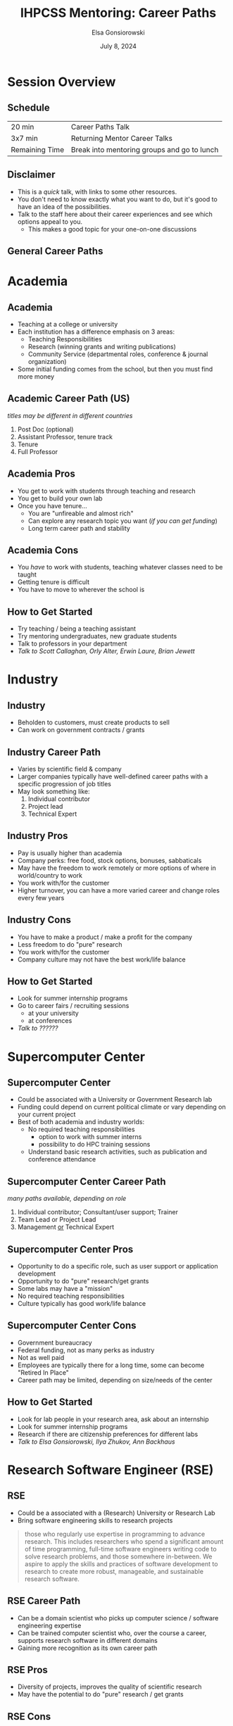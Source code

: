 #+title: IHPCSS Mentoring: Career Paths
#+author: Elsa Gonsiorowski
#+date: July 8, 2024

#+options: H:2 toc:nil
#+REVEAL_ROOT: https://cdn.jsdelivr.net/npm/reveal.js
# +REVEAL_INIT_OPTIONS: width:2000,height:1000 ## this makes font look smaller
#+REVEAL_THEME: custom
#+REVEAL_THEME_CUSTOM: /css/robot-lung.css
# +REVEAL_THEME_CUSTOM: /Users/gonsie/Projects/WEBSITE/gonsie.github.com/talks/2023-ihpcss/robot-lung.css
#+HTML_HEAD_EXTRA: <div class="line top"></div><div class="line bottom"></div><div class="line left"></div><div class="line right"></div>
#+HTML_HEAD_EXTRA: <style>.line {background: #4EA69E;}</style>

* Session Overview
** Schedule

|----------------+---------------------------------------------|
| 20 min         | Career Paths Talk                           |
| 3x7 min        | Returning Mentor Career Talks               |
| Remaining Time | Break into mentoring groups and go to lunch |
|----------------+---------------------------------------------|

** COMMENT Breakouts
<<breakouts>>

- Resume Review
- Presentation Skills
- Networking & Elevator Pitch
- Interview tips

** Disclaimer
- This is a /quick/ talk, with links to some other resources.
- You don't need to know exactly what you want to do, but it's good to have an idea of the possibilities.
- Talk to the staff here about their career experiences and see which options appeal to you.
  - This makes a good topic for your one-on-one discussions
** General Career Paths
#+attr_html: :width 800
[[file:4-career-paths.png]]
* Academia
** Academia
- Teaching at a college or university
- Each institution has a difference emphasis on 3 areas:
  - Teaching Responsibilities
  - Research (winning grants and writing publications)
  - Community Service (departmental roles, conference & journal organization)
- Some initial funding comes from the school, but then you must find more money
** Academic Career Path (US)
/titles may be different in different countries/
1. Post Doc (optional)
2. Assistant Professor, tenure track
3. Tenure
4. Full Professor
** Academia Pros
- You get to work with students through teaching and research
- You get to build your own lab
- Once you have tenure...
  - You are "unfireable and almost rich"
  - Can explore any research topic you want (/if you can get funding/)
  - Long term career path and stability
** Academia Cons
- You /have/ to work with students, teaching whatever classes need to be taught
- Getting tenure is difficult
- You have to move to wherever the school is
** How to Get Started
- Try teaching / being a teaching assistant
- Try mentoring undergraduates, new graduate students
- Talk to professors in your department
- /Talk to Scott Callaghan, Orly Alter, Erwin Laure, Brian Jewett/
* Industry
** Industry
- Beholden to customers, must create products to sell
- Can work on government contracts / grants
** Industry Career Path
- Varies by scientific field & company
- Larger companies typically have well-defined career paths with a specific progression of job titles
- May look something like:
  1. Individual contributor
  2. Project lead
  3. Technical Expert
** Industry Pros
- Pay is usually higher than academia
- Company perks: free food, stock options, bonuses, sabbaticals
- May have the freedom to work remotely or more options of where in world/country to work
- You work with/for the customer
- Higher turnover, you can have a more varied career and change roles every few years
** Industry Cons
- You have to make a product / make a profit for the company
- Less freedom to do "pure" research
- You work with/for the customer
- Company culture may not have the best work/life balance
** How to Get Started
- Look for summer internship programs
- Go to career fairs / recruiting sessions
  - at your university
  - at conferences
- /Talk to ??????/
* Supercomputer Center
** Supercomputer Center
- Could be associated with a University or Government Research lab
- Funding could depend on current political climate or vary depending on your current project
- Best of both academia and industry worlds:
  - No required teaching responsibilities
    - option to work with summer interns
    - possibility to do HPC training sessions
  - Understand basic research activities, such as publication and conference attendance
** Supercomputer Center Career Path
/many paths available, depending on role/
1. Individual contributor; Consultant/user support; Trainer
2. Team Lead or Project Lead
3. Management _or_ Technical Expert
** Supercomputer Center Pros
- Opportunity to do a specific role, such as user support or application development
- Opportunity to do "pure" research/get grants
- Some labs may have a "mission"
- No required teaching responsibilities
- Culture typically has good work/life balance
** Supercomputer Center Cons
- Government bureaucracy
- Federal funding, not as many perks as industry
- Not as well paid
- Employees are typically there for a long time, some can become "Retired In Place"
- Career path may be limited, depending on size/needs of the center
** How to Get Started
- Look for lab people in your research area, ask about an internship
- Look for summer internship programs
- Research if there are citizenship preferences for different labs
- /Talk to Elsa Gonsiorowski, Ilya Zhukov, Ann Backhaus/
* Research Software Engineer (RSE)
** RSE
- Could be a associated with a (Research) University or Research Lab
- Bring software engineering skills to research projects
#+begin_quote
those who regularly use expertise in programming to advance research. This includes researchers who spend a significant amount of time programming, full-time software engineers writing code to solve research problems, and those somewhere in-between. We aspire to apply the skills and practices of software development to research to create more robust, manageable, and sustainable research software.
#+end_quote
** RSE Career Path
- Can be a domain scientist who picks up computer science / software engineering expertise
- Can be trained computer scientist who, over the course a career, supports research software in different domains
- Gaining more recognition as its own career path
** RSE Pros
- Diversity of projects, improves the quality of scientific research
- May have the potential to do "pure" research / get grants
** RSE Cons
- Funding for RSE's has traditionally been somewhat volatile, but "RSE" as a career path has been getting more recognition in recent years.
- May have to fight for full recognition for contributions
- Career path may be ill-defined
** How to Get Started
- Join an RSE society. They have job postings and host conferences.
  - [[https://society-rse.org][Society RSE]] (Mostly UK-based)
  - [[https://us-rse.org][US RSE]]
- Continue to improve software engineering skills, many online courses
- /Talk to Andrew Kirby, Weronika Filinger/
* Resources
** Resources
- [[https://bookshop.org/books/a-phd-is-not-enough-a-guide-to-survival-in-science/9780465022229][_A PhD is Not Enough!_]] by Peter J. Feibelman
- [[https://bookshop.org/books/tomorrow-s-professor-preparing-for-careers-in-science-and-engineering/9780780311367][_Tomorrow's Professor_]] by Richard M. Reis
- [[https://www.apa.org/pubs/books/4316430][_The Psychologist's Guide to an Academic Career_]], by Harriet L. Rheingold
- [[http://www.gonsie.com/blorg/career-next-steps.html][Career Next Steps]], Elsa Gonisorowski
- [[http://sciencecareers.sciencemag.org/career_magazine/previous_issues/articles/2013_11_21/caredit.a1300256][The Postdoc: A Special Kind of Hell]], Adam Ruben
- [[https://matt.might.net/articles/phd-school-in-pictures/][Illustrated Guide to a PhD]], Matt Might
- [[https://www.richardbutterworth.co.uk/blog/13-i-did-a-phd][I did a PhD and did NOT go mad]], Richard Butterworth
* COMMENT Peer-to-Peer Resume Review
** Peer-to-Peer Resume Review
- See the "[[file:resume-review.pdf][Reviewing a Resume or CV]]" handout
- We will do 2 peer-to-peer sessions, 15 minutes each
  - 5 minutes - Exchange resumes and review individually
  - 5 minutes - Discuss one person's resume
  - 5 minutes - Discuss other person's resume
- We will announce when to switch

* COMMENT Breakouts
- Resume Review :: Elsa Gonsiorowski
- Presentation Skills :: Ilya Zhukov
- Networking & Elevator Pitch :: Weronika Filinger
- Interview Tips :: Scott Callaghan

* Credits
Created with [[https://www.gnu.org/software/emacs/][Emacs]], [[https://orgmode.org][Org Mode]], and [[https://revealjs.com][RevealJS]]

(using the [[https://revealjs-themes.dzello.com/#/][Robot Lung]] theme).

#+begin_export html
View the <a href="./career-paths.org">source</a>.
#+end_export

* Returning Mentor Lightning Talks
/After which, we will breakout into mentoring groups and head to lunch./

